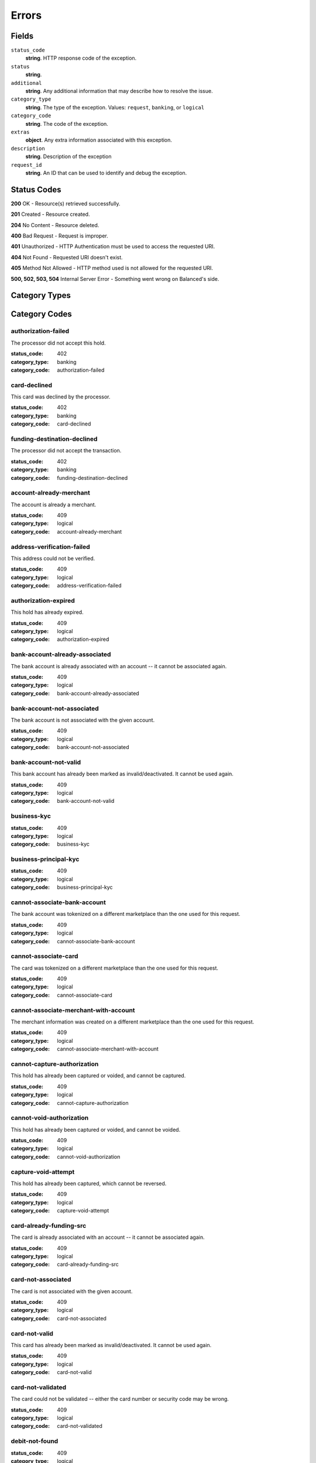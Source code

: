 Errors
======

Fields
------

``status_code`` 
    **string**. HTTP response code of the exception. 
 
``status`` 
    **string**.  
``additional`` 
    **string**. Any additional information that may describe how to resolve the issue. 
 
``category_type`` 
    **string**. The type of the exception. Values: ``request``, 
    ``banking``, or ``logical`` 
 
``category_code`` 
    **string**. The code of the exception. 
 
``extras`` 
    **object**. Any extra information associated with this exception. 
 
``description`` 
    **string**. Description of the exception  
 
``request_id`` 
    **string**. An ID that can be used to identify and debug the exception.  
 

Status Codes
------------

**200** OK - Resource(s) retrieved successfully.

**201** Created - Resource created.

**204** No Content - Resource deleted.

**400** Bad Request - Request is improper.

**401** Unauthorized - HTTP Authentication must be used to access the requested URI.

**404** Not Found - Requested URI doesn't exist.

**405** Method Not Allowed - HTTP method used is not allowed for the requested URI.

**500, 502, 503, 504** Internal Server Error - Something went wrong on Balanced's side.

Category Types
--------------

Category Codes
--------------

authorization-failed 
~~~~~~~~~~~~~~~~~~~~ 
 
The processor did not accept this hold. 
 
:status_code: 402 
:category_type: banking 
:category_code: authorization-failed 
 
card-declined 
~~~~~~~~~~~~~ 
 
This card was declined by the processor. 
 
:status_code: 402 
:category_type: banking 
:category_code: card-declined 
 
funding-destination-declined 
~~~~~~~~~~~~~~~~~~~~~~~~~~~~ 
 
The processor did not accept the transaction. 
 
:status_code: 402 
:category_type: banking 
:category_code: funding-destination-declined 
 
account-already-merchant 
~~~~~~~~~~~~~~~~~~~~~~~~ 
 
The account is already a merchant. 
 
:status_code: 409 
:category_type: logical 
:category_code: account-already-merchant 
 
address-verification-failed 
~~~~~~~~~~~~~~~~~~~~~~~~~~~ 
 
This address could not be verified. 
 
:status_code: 409 
:category_type: logical 
:category_code: address-verification-failed 
 
authorization-expired 
~~~~~~~~~~~~~~~~~~~~~ 
 
This hold has already expired. 
 
:status_code: 409 
:category_type: logical 
:category_code: authorization-expired 
 
bank-account-already-associated 
~~~~~~~~~~~~~~~~~~~~~~~~~~~~~~~ 
 
The bank account is already associated with an account -- it cannot be 
associated again. 
 
:status_code: 409 
:category_type: logical 
:category_code: bank-account-already-associated 
 
bank-account-not-associated 
~~~~~~~~~~~~~~~~~~~~~~~~~~~ 
 
The bank account is not associated with the given account. 
 
:status_code: 409 
:category_type: logical 
:category_code: bank-account-not-associated 
 
bank-account-not-valid 
~~~~~~~~~~~~~~~~~~~~~~ 
 
This bank account has already been marked as invalid/deactivated. It cannot 
be used again. 
 
:status_code: 409 
:category_type: logical 
:category_code: bank-account-not-valid 
 
business-kyc 
~~~~~~~~~~~~ 
 
:status_code: 409 
:category_type: logical 
:category_code: business-kyc 
 
business-principal-kyc 
~~~~~~~~~~~~~~~~~~~~~~ 
 
:status_code: 409 
:category_type: logical 
:category_code: business-principal-kyc 
 
cannot-associate-bank-account 
~~~~~~~~~~~~~~~~~~~~~~~~~~~~~ 
 
The bank account was tokenized on a different marketplace than the one used 
for this request. 
 
:status_code: 409 
:category_type: logical 
:category_code: cannot-associate-bank-account 
 
cannot-associate-card 
~~~~~~~~~~~~~~~~~~~~~ 
 
The card was tokenized on a different marketplace than the one used for 
this request. 
 
:status_code: 409 
:category_type: logical 
:category_code: cannot-associate-card 
 
cannot-associate-merchant-with-account 
~~~~~~~~~~~~~~~~~~~~~~~~~~~~~~~~~~~~~~ 
 
The merchant information was created on a different marketplace than the 
one used for this request. 
 
:status_code: 409 
:category_type: logical 
:category_code: cannot-associate-merchant-with-account 
 
cannot-capture-authorization 
~~~~~~~~~~~~~~~~~~~~~~~~~~~~ 
 
This hold has already been captured or voided, and cannot be captured. 
 
:status_code: 409 
:category_type: logical 
:category_code: cannot-capture-authorization 
 
cannot-void-authorization 
~~~~~~~~~~~~~~~~~~~~~~~~~ 
 
This hold has already been captured or voided, and cannot be voided. 
 
:status_code: 409 
:category_type: logical 
:category_code: cannot-void-authorization 
 
capture-void-attempt 
~~~~~~~~~~~~~~~~~~~~ 
 
This hold has already been captured, which cannot be reversed. 
 
:status_code: 409 
:category_type: logical 
:category_code: capture-void-attempt 
 
card-already-funding-src 
~~~~~~~~~~~~~~~~~~~~~~~~ 
 
The card is already associated with an account -- it cannot be associated 
again. 
 
:status_code: 409 
:category_type: logical 
:category_code: card-already-funding-src 
 
card-not-associated 
~~~~~~~~~~~~~~~~~~~ 
 
The card is not associated with the given account. 
 
:status_code: 409 
:category_type: logical 
:category_code: card-not-associated 
 
card-not-valid 
~~~~~~~~~~~~~~ 
 
This card has already been marked as invalid/deactivated. It cannot be used 
again. 
 
:status_code: 409 
:category_type: logical 
:category_code: card-not-valid 
 
card-not-validated 
~~~~~~~~~~~~~~~~~~ 
 
The card could not be validated -- either the card number or security code 
may be wrong. 
 
:status_code: 409 
:category_type: logical 
:category_code: card-not-validated 
 
debit-not-found 
~~~~~~~~~~~~~~~ 
 
:status_code: 409 
:category_type: logical 
:category_code: debit-not-found 
 
duplicate-email-address 
~~~~~~~~~~~~~~~~~~~~~~~ 
 
An account with the given email address already exists. 
 
:status_code: 409 
:category_type: logical 
:category_code: duplicate-email-address 
 
funding-destination-already-associated 
~~~~~~~~~~~~~~~~~~~~~~~~~~~~~~~~~~~~~~ 
 
The given funding destination is already associated with an account. 
 
:status_code: 409 
:category_type: logical 
:category_code: funding-destination-already-associated 
 
funding-destination-not-associated 
~~~~~~~~~~~~~~~~~~~~~~~~~~~~~~~~~~ 
 
The given funding destination is not associated with the account. 
 
:status_code: 409 
:category_type: logical 
:category_code: funding-destination-not-associated 
 
funding-destination-not-creditable 
~~~~~~~~~~~~~~~~~~~~~~~~~~~~~~~~~~ 
 
The given funding destination cannot have a credit created against it. 
 
:status_code: 409 
:category_type: logical 
:category_code: funding-destination-not-creditable 
 
funding-source-already-associated 
~~~~~~~~~~~~~~~~~~~~~~~~~~~~~~~~~ 
 
The given funding source is already associated with an account. 
 
:status_code: 409 
:category_type: logical 
:category_code: funding-source-already-associated 
 
funding-source-not-associated 
~~~~~~~~~~~~~~~~~~~~~~~~~~~~~ 
 
The given funding source is not associated with an account. 
 
:status_code: 409 
:category_type: logical 
:category_code: funding-source-not-associated 
 
funding-source-not-authorizable 
~~~~~~~~~~~~~~~~~~~~~~~~~~~~~~~ 
 
The given funding source cannot have an authorization created against 
it. Authorizations are only valid for card-type funding sources. 
 
:status_code: 409 
:category_type: logical 
:category_code: funding-source-not-authorizable 
 
funding-source-not-debitable 
~~~~~~~~~~~~~~~~~~~~~~~~~~~~ 
 
The given funding source cannot have a debit created against it. 
 
:status_code: 409 
:category_type: logical 
:category_code: funding-source-not-debitable 
 
funding-source-not-hold 
~~~~~~~~~~~~~~~~~~~~~~~ 
 
The given funding source cannot have a hold created against it. 
 
:status_code: 409 
:category_type: logical 
:category_code: funding-source-not-hold 
 
funding-source-not-refundable 
~~~~~~~~~~~~~~~~~~~~~~~~~~~~~ 
 
The given funding source cannot be refunded. 
 
:status_code: 409 
:category_type: logical 
:category_code: funding-source-not-refundable 
 
hold-not-associated-account 
~~~~~~~~~~~~~~~~~~~~~~~~~~~ 
 
This hold is not associated with this account. 
 
:status_code: 409 
:category_type: logical 
:category_code: hold-not-associated-account 
 
hold-not-associated-marketplace 
~~~~~~~~~~~~~~~~~~~~~~~~~~~~~~~ 
 
This hold is not associated with this marketplace. 
 
:status_code: 409 
:category_type: logical 
:category_code: hold-not-associated-marketplace 
 
identity-verification-error 
~~~~~~~~~~~~~~~~~~~~~~~~~~~ 
 
:status_code: 409 
:category_type: logical 
:category_code: identity-verification-error 
 
insufficient-funds 
~~~~~~~~~~~~~~~~~~ 
 
Marketplace escrow balance is insufficient to issue this credit. 
 
:status_code: 409 
:category_type: logical 
:category_code: insufficient-funds 
 
marketplace-already-created 
~~~~~~~~~~~~~~~~~~~~~~~~~~~ 
 
Marketplace has already been created. 
 
:status_code: 409 
:category_type: logical 
:category_code: marketplace-already-created 
 
multiple-debits 
~~~~~~~~~~~~~~~ 
 
:status_code: 409 
:category_type: logical 
:category_code: multiple-debits 
 
no-funding-destination 
~~~~~~~~~~~~~~~~~~~~~~ 
 
The account has no valid funding destinations. 
 
:status_code: 409 
:category_type: logical 
:category_code: no-funding-destination 
 
no-funding-source 
~~~~~~~~~~~~~~~~~ 
 
The account has no valid funding sources. 
 
:status_code: 409 
:category_type: logical 
:category_code: no-funding-source 
 
person-kyc 
~~~~~~~~~~ 
 
:status_code: 409 
:category_type: logical 
:category_code: person-kyc 
 
refund-insufficient-funds 
~~~~~~~~~~~~~~~~~~~~~~~~~ 
 
Marketplace escrow balance is insufficient to issue this refund. 
 
:status_code: 409 
:category_type: logical 
:category_code: refund-insufficient-funds 
 
reverse-void-attempt 
~~~~~~~~~~~~~~~~~~~~ 
 
This hold has already been voided, which cannot be reversed. 
 
:status_code: 409 
:category_type: logical 
:category_code: reverse-void-attempt 
 
unexpected-payload 
~~~~~~~~~~~~~~~~~~ 
 
:status_code: 409 
:category_type: logical 
:category_code: unexpected-payload 
 
incomplete-account-info 
~~~~~~~~~~~~~~~~~~~~~~~ 
 
No buyer or merchant info was provided. Either "merchant/merchant_uri" or 
"card/card_uri" fields must be present. 
 
:status_code: 400 
:category_type: request 
:category_code: incomplete-account-info 
 
invalid-amount 
~~~~~~~~~~~~~~ 
 
Refund amount cannot be greater than the amount of the original debit. 
 
:status_code: 400 
:category_type: request 
:category_code: invalid-amount 
 
invalid-routing-number 
~~~~~~~~~~~~~~~~~~~~~~ 
 
The routing number provided for the bank account was invalid. 
 
:status_code: 400 
:category_type: request 
:category_code: invalid-routing-number 
 
precog-bad-request 
~~~~~~~~~~~~~~~~~~ 
 
:status_code: 400 
:category_type: request 
:category_code: precog-bad-request 
 
refund-invalid-debit-state 
~~~~~~~~~~~~~~~~~~~~~~~~~~ 
 
State of debit to refund must be ``succeeded``. 
 
:status_code: 400 
:category_type: request 
:category_code: refund-invalid-debit-state 
 

